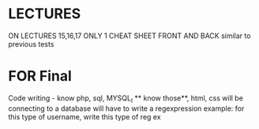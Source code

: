 * LECTURES
ON LECTURES 15,16,17 ONLY
1 CHEAT SHEET FRONT AND BACK
similar to previous tests

* FOR Final 
Code writing - know php, sql, MYSQL_I ** know those**, html, css
will be connecting to a database
will have to write a regexpression
example: for this type of username, write this type of reg ex
